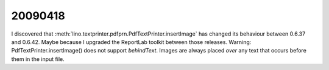 20090418
--------

I discovered that :meth:`lino.textprinter.pdfprn.PdfTextPrinter.insertImage`
has changed its behaviour between 0.6.37 and 0.6.42.
Maybe because I upgraded the ReportLab toolkit between those releases. 
Warning: PdfTextPrinter.insertImage() does not support *behindText*.
Images are always placed *over* any text that occurs before them in 
the input file.

